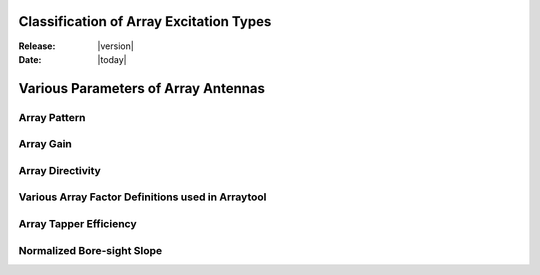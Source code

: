 Classification of Array Excitation Types
========================================

:Release: |version|
:Date: |today|

Various Parameters of Array Antennas
======================================

Array Pattern
-------------

Array Gain
----------

Array Directivity
-----------------

Various Array Factor Definitions used in Arraytool
--------------------------------------------------

Array Tapper Efficiency
-----------------------

Normalized Bore-sight Slope
---------------------------
